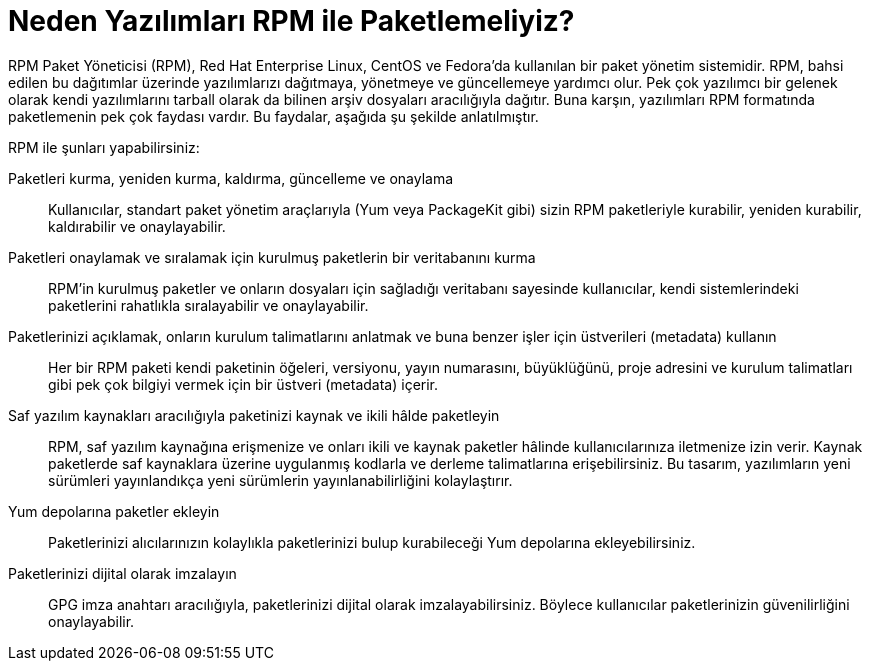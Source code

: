 [[Neden-Yazilimlari-RPM-ile-Paketlemeliyiz]]
= Neden Yazılımları RPM ile Paketlemeliyiz? 

RPM Paket Yöneticisi (RPM), Red Hat Enterprise Linux, CentOS ve Fedora'da kullanılan bir paket yönetim sistemidir. RPM, bahsi edilen bu dağıtımlar üzerinde yazılımlarızı dağıtmaya, yönetmeye ve güncellemeye yardımcı olur. Pek çok yazılımcı bir gelenek olarak kendi yazılımlarını tarball olarak da bilinen arşiv dosyaları aracılığıyla dağıtır. Buna karşın, yazılımları RPM formatında paketlemenin pek çok faydası vardır. Bu faydalar, aşağıda şu şekilde anlatılmıştır.

RPM ile şunları yapabilirsiniz:

Paketleri kurma, yeniden kurma, kaldırma, güncelleme ve onaylama::
Kullanıcılar, standart paket yönetim araçlarıyla (Yum veya PackageKit gibi) sizin RPM paketleriyle kurabilir, yeniden kurabilir, kaldırabilir ve onaylayabilir. 
Paketleri onaylamak ve sıralamak için kurulmuş paketlerin bir veritabanını kurma::
RPM'in kurulmuş paketler ve onların dosyaları için sağladığı veritabanı sayesinde kullanıcılar, kendi sistemlerindeki paketlerini rahatlıkla sıralayabilir ve onaylayabilir.
Paketlerinizi açıklamak, onların kurulum talimatlarını anlatmak ve buna benzer işler için üstverileri (metadata) kullanın::
Her bir RPM paketi kendi paketinin öğeleri, versiyonu, yayın numarasını, büyüklüğünü, proje adresini ve kurulum talimatları gibi pek çok bilgiyi vermek için bir üstveri (metadata) içerir.

Saf yazılım kaynakları aracılığıyla paketinizi kaynak ve ikili hâlde paketleyin::
RPM, saf yazılım kaynağına erişmenize ve onları ikili ve kaynak paketler hâlinde kullanıcılarınıza iletmenize izin verir. Kaynak paketlerde saf kaynaklara üzerine uygulanmış kodlarla ve derleme talimatlarına erişebilirsiniz. Bu tasarım, yazılımların yeni sürümleri yayınlandıkça yeni sürümlerin yayınlanabilirliğini kolaylaştırır. 
Yum depolarına paketler ekleyin::
Paketlerinizi alıcılarınızın kolaylıkla paketlerinizi bulup kurabileceği Yum depolarına ekleyebilirsiniz. 
Paketlerinizi dijital olarak imzalayın::
GPG imza anahtarı aracılığıyla, paketlerinizi dijital olarak imzalayabilirsiniz. Böylece kullanıcılar paketlerinizin güvenilirliğini onaylayabilir. 
